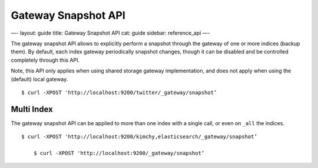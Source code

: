 
======================
 Gateway Snapshot API 
======================




—-
layout: guide
title: Gateway Snapshot API
cat: guide
sidebar: reference\_api
—-

The gateway snapshot API allows to explicitly perform a snapshot through
the gateway of one or more indices (backup them). By default, each index
gateway periodically snapshot changes, though it can be disabled and be
controlled completely through this API.

Note, this API only applies when using shared storage gateway
implementation, and does not apply when using the (default) local
gateway.

::

    $ curl -XPOST 'http://localhost:9200/twitter/_gateway/snapshot’

Multi Index
===========

The gateway snapshot API can be applied to more than one index with a
single call, or even on ``_all`` the indices.

::

    $ curl -XPOST 'http://localhost:9200/kimchy,elasticsearch/_gateway/snapshot’

        $ curl -XPOST 'http://localhost:9200/_gateway/snapshot’




